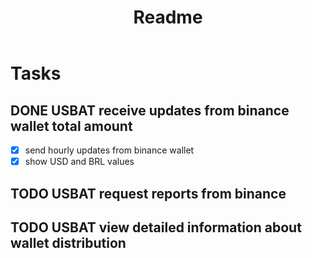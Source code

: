 #+TITLE: Readme

* Tasks
** DONE USBAT receive updates from binance wallet total amount
- [X] send hourly updates from binance wallet
- [X] show USD and BRL values
** TODO USBAT request reports from binance
** TODO USBAT view detailed information about wallet distribution

